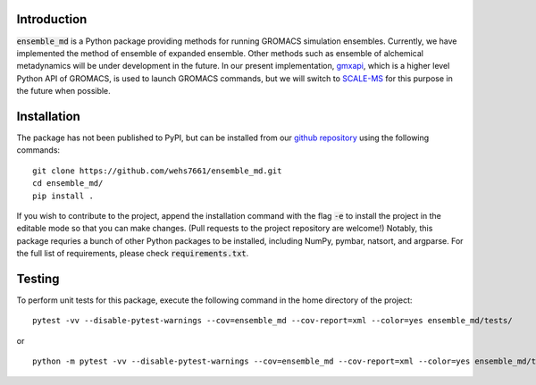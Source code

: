 Introduction
============
:code:`ensemble_md` is a Python package providing methods for running 
GROMACS simulation ensembles. Currently, we have implemented the method 
of ensemble of expanded ensemble. Other methods such as ensemble of alchemical
metadynamics will be under development in the future. In our present implementation, 
`gmxapi`_, which is a higher level Python API of GROMACS, is used to launch GROMACS 
commands, but we will switch to `SCALE-MS`_ for this purpose in the future when possible.


.. _`gmxapi`: https://manual.gromacs.org/current/gmxapi/
.. _`SCALE-MS`: https://scale-ms.readthedocs.io/en/latest/


Installation
============
The package has not been published to PyPI, but can be installed from our
`github repository`_ using the following commands:
::

    git clone https://github.com/wehs7661/ensemble_md.git
    cd ensemble_md/
    pip install .

If you wish to contribute to the project, append the installation command with the flag :code:`-e` to
install the project in the editable mode so that you can make changes. (Pull requests to the project
repository are welcome!) Notably, this package requries a bunch of other Python packages to be installed,
including NumPy, pymbar, natsort, and argparse. For the full list of requirements, please
check :code:`requirements.txt`.

.. _`github repository`: https://github.com/wehs7661/ensemble_md.git

Testing
=======
To perform unit tests for this package, execute the following command in the home directory of the project:
::

    pytest -vv --disable-pytest-warnings --cov=ensemble_md --cov-report=xml --color=yes ensemble_md/tests/

or 

::

    python -m pytest -vv --disable-pytest-warnings --cov=ensemble_md --cov-report=xml --color=yes ensemble_md/tests/